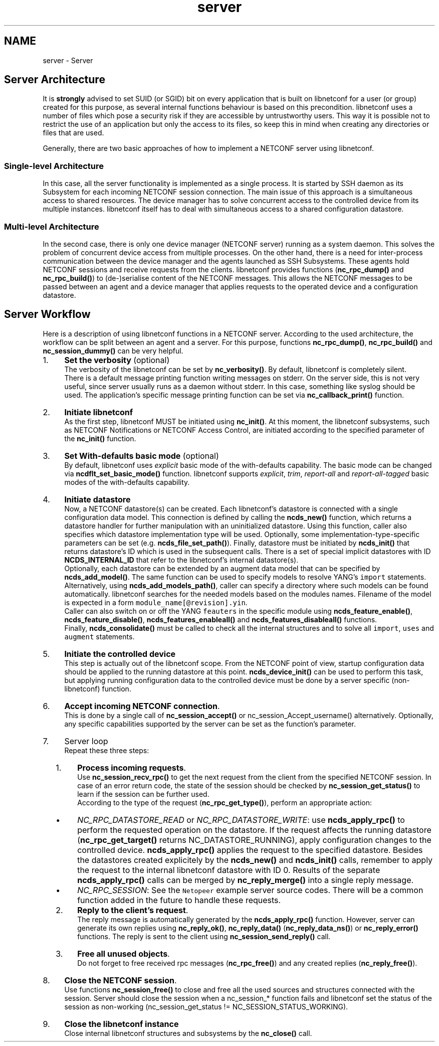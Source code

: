.TH "server" 3 "Tue Mar 24 2015" "Version 0.9.0-97_trunk" "libnetconf" \" -*- nroff -*-
.ad l
.nh
.SH NAME
server \- Server 

.SH "Server Architecture"
.PP
It is \fBstrongly\fP advised to set SUID (or SGID) bit on every application that is built on libnetconf for a user (or group) created for this purpose, as several internal functions behaviour is based on this precondition\&. libnetconf uses a number of files which pose a security risk if they are accessible by untrustworthy users\&. This way it is possible not to restrict the use of an application but only the access to its files, so keep this in mind when creating any directories or files that are used\&.
.PP
Generally, there are two basic approaches of how to implement a NETCONF server using libnetconf\&.
.SS "Single-level Architecture"
.PP
In this case, all the server functionality is implemented as a single process\&. It is started by SSH daemon as its Subsystem for each incoming NETCONF session connection\&. The main issue of this approach is a simultaneous access to shared resources\&. The device manager has to solve concurrent access to the controlled device from its multiple instances\&. libnetconf itself has to deal with simultaneous access to a shared configuration datastore\&.
.SS "Multi-level Architecture"
.PP
In the second case, there is only one device manager (NETCONF server) running as a system daemon\&. This solves the problem of concurrent device access from multiple processes\&. On the other hand, there is a need for inter-process communication between the device manager and the agents launched as SSH Subsystems\&. These agents hold NETCONF sessions and receive requests from the clients\&. libnetconf provides functions (\fBnc_rpc_dump()\fP and \fBnc_rpc_build()\fP) to (de-)serialise content of the NETCONF messages\&. This allows the NETCONF messages to be passed between an agent and a device manager that applies requests to the operated device and a configuration datastore\&.
.SH "Server Workflow"
.PP
Here is a description of using libnetconf functions in a NETCONF server\&. According to the used architecture, the workflow can be split between an agent and a server\&. For this purpose, functions \fBnc_rpc_dump()\fP, \fBnc_rpc_build()\fP and \fBnc_session_dummy()\fP can be very helpful\&.
.PP
.IP "1." 4
\fBSet the verbosity\fP (optional)
.br
The verbosity of the libnetconf can be set by \fBnc_verbosity()\fP\&. By default, libnetconf is completely silent\&.
.br
There is a default message printing function writing messages on stderr\&. On the server side, this is not very useful, since server usually runs as a daemon without stderr\&. In this case, something like syslog should be used\&. The application's specific message printing function can be set via \fBnc_callback_print()\fP function\&.
.IP "2." 4
\fBInitiate libnetconf\fP
.br
As the first step, libnetconf MUST be initiated using \fBnc_init()\fP\&. At this moment, the libnetconf subsystems, such as NETCONF Notifications or NETCONF Access Control, are initiated according to the specified parameter of the \fBnc_init()\fP function\&.
.IP "3." 4
\fBSet With-defaults basic mode\fP (optional)
.br
By default, libnetconf uses \fIexplicit\fP basic mode of the with-defaults capability\&. The basic mode can be changed via \fBncdflt_set_basic_mode()\fP function\&. libnetconf supports \fIexplicit\fP, \fItrim\fP, \fIreport-all\fP and \fIreport-all-tagged\fP basic modes of the with-defaults capability\&.
.IP "4." 4
\fBInitiate datastore\fP
.br
Now, a NETCONF datastore(s) can be created\&. Each libnetconf's datastore is connected with a single configuration data model\&. This connection is defined by calling the \fBncds_new()\fP function, which returns a datastore handler for further manipulation with an uninitialized datastore\&. Using this function, caller also specifies which datastore implementation type will be used\&. Optionally, some implementation-type-specific parameters can be set (e\&.g\&. \fBncds_file_set_path()\fP)\&. Finally, datastore must be initiated by \fBncds_init()\fP that returns datastore's ID which is used in the subsequent calls\&. There is a set of special implicit datastores with ID \fBNCDS_INTERNAL_ID\fP that refer to the libnetconf's internal datastore(s)\&.
.br
Optionally, each datastore can be extended by an augment data model that can be specified by \fBncds_add_model()\fP\&. The same function can be used to specify models to resolve YANG's \fCimport\fP statements\&. Alternatively, using \fBncds_add_models_path()\fP, caller can specify a directory where such models can be found automatically\&. libnetconf searches for the needed models based on the modules names\&. Filename of the model is expected in a form \fCmodule_name[@revision]\&.yin\fP\&.
.br
Caller can also switch on or off the YANG \fCfeauters\fP in the specific module using \fBncds_feature_enable()\fP, \fBncds_feature_disable()\fP, \fBncds_features_enableall()\fP and \fBncds_features_disableall()\fP functions\&.
.br
Finally, \fBncds_consolidate()\fP must be called to check all the internal structures and to solve all \fCimport\fP, \fCuses\fP and \fCaugment\fP statements\&.
.IP "5." 4
\fBInitiate the controlled device\fP
.br
This step is actually out of the libnetconf scope\&. From the NETCONF point of view, startup configuration data should be applied to the running datastore at this point\&. \fBncds_device_init()\fP can be used to perform this task, but applying running configuration data to the controlled device must be done by a server specific (non-libnetconf) function\&.
.IP "6." 4
\fBAccept incoming NETCONF connection\fP\&.
.br
This is done by a single call of \fBnc_session_accept()\fP or nc_session_Accept_username() alternatively\&. Optionally, any specific capabilities supported by the server can be set as the function's parameter\&.
.IP "7." 4
Server loop
.br
 Repeat these three steps:
.IP "  1." 6
\fBProcess incoming requests\fP\&.
.br
 Use \fBnc_session_recv_rpc()\fP to get the next request from the client from the specified NETCONF session\&. In case of an error return code, the state of the session should be checked by \fBnc_session_get_status()\fP to learn if the session can be further used\&.
.br
 According to the type of the request (\fBnc_rpc_get_type()\fP), perform an appropriate action:
.IP "    \(bu" 6
\fINC_RPC_DATASTORE_READ\fP or \fINC_RPC_DATASTORE_WRITE\fP: use \fBncds_apply_rpc()\fP to perform the requested operation on the datastore\&. If the request affects the running datastore (\fBnc_rpc_get_target()\fP returns NC_DATASTORE_RUNNING), apply configuration changes to the controlled device\&. \fBncds_apply_rpc()\fP applies the request to the specified datastore\&. Besides the datastores created explicitely by the \fBncds_new()\fP and \fBncds_init()\fP calls, remember to apply the request to the internal libnetconf datastore with ID 0\&. Results of the separate \fBncds_apply_rpc()\fP calls can be merged by \fBnc_reply_merge()\fP into a single reply message\&.
.IP "    \(bu" 6
\fINC_RPC_SESSION\fP: See the \fCNetopeer\fP example server source codes\&. There will be a common function added in the future to handle these requests\&.
.PP

.IP "  2." 6
\fBReply to the client's request\fP\&.
.br
 The reply message is automatically generated by the \fBncds_apply_rpc()\fP function\&. However, server can generate its own replies using \fBnc_reply_ok()\fP, \fBnc_reply_data()\fP (\fBnc_reply_data_ns()\fP) or \fBnc_reply_error()\fP functions\&. The reply is sent to the client using \fBnc_session_send_reply()\fP call\&.
.IP "  3." 6
\fBFree all unused objects\fP\&.
.br
 Do not forget to free received rpc messages (\fBnc_rpc_free()\fP) and any created replies (\fBnc_reply_free()\fP)\&.
.PP

.IP "8." 4
\fBClose the NETCONF session\fP\&.
.br
Use functions \fBnc_session_free()\fP to close and free all the used sources and structures connected with the session\&. Server should close the session when a nc_session_* function fails and libnetconf set the status of the session as non-working (nc_session_get_status != NC_SESSION_STATUS_WORKING)\&.
.IP "9." 4
\fBClose the libnetconf instance\fP
.br
Close internal libnetconf structures and subsystems by the \fBnc_close()\fP call\&. 
.PP

